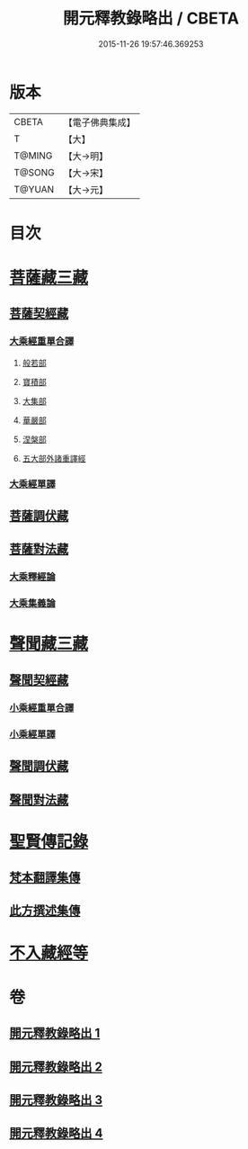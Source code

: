 #+TITLE: 開元釋教錄略出 / CBETA
#+DATE: 2015-11-26 19:57:46.369253
* 版本
 |     CBETA|【電子佛典集成】|
 |         T|【大】     |
 |    T@MING|【大→明】   |
 |    T@SONG|【大→宋】   |
 |    T@YUAN|【大→元】   |

* 目次
* [[file:KR6s0094_001.txt::001-0724a6][菩薩藏三藏]]
** [[file:KR6s0094_001.txt::001-0724a6][菩薩契經藏]]
*** [[file:KR6s0094_001.txt::001-0724a6][大乘經重單合譯]]
**** [[file:KR6s0094_001.txt::001-0724a6][般若部]]
**** [[file:KR6s0094_001.txt::0724b27][寶積部]]
**** [[file:KR6s0094_001.txt::0725b3][大集部]]
**** [[file:KR6s0094_001.txt::0725c24][華嚴部]]
**** [[file:KR6s0094_001.txt::0726b14][涅槃部]]
**** [[file:KR6s0094_001.txt::0726c1][五大部外諸重譯經]]
*** [[file:KR6s0094_002.txt::0731c25][大乘經單譯]]
** [[file:KR6s0094_002.txt::0734b20][菩薩調伏藏]]
** [[file:KR6s0094_002.txt::0735a12][菩薩對法藏]]
*** [[file:KR6s0094_002.txt::0735a14][大乘釋經論]]
*** [[file:KR6s0094_002.txt::0735c3][大乘集義論]]
* [[file:KR6s0094_003.txt::003-0737a16][聲聞藏三藏]]
** [[file:KR6s0094_003.txt::003-0737a16][聲聞契經藏]]
*** [[file:KR6s0094_003.txt::003-0737a16][小乘經重單合譯]]
*** [[file:KR6s0094_003.txt::0740a3][小乘經單譯]]
** [[file:KR6s0094_003.txt::0741b22][聲聞調伏藏]]
** [[file:KR6s0094_004.txt::0742c28][聲聞對法藏]]
* [[file:KR6s0094_004.txt::0744a7][聖賢傳記錄]]
** [[file:KR6s0094_004.txt::0744a7][梵本翻譯集傳]]
** [[file:KR6s0094_004.txt::0745b16][此方撰述集傳]]
* [[file:KR6s0094_004.txt::0746b18][不入藏經等]]
* 卷
** [[file:KR6s0094_001.txt][開元釋教錄略出 1]]
** [[file:KR6s0094_002.txt][開元釋教錄略出 2]]
** [[file:KR6s0094_003.txt][開元釋教錄略出 3]]
** [[file:KR6s0094_004.txt][開元釋教錄略出 4]]
